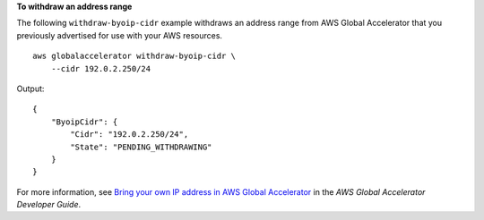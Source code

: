 **To withdraw an address range**

The following ``withdraw-byoip-cidr`` example withdraws an address range from AWS Global Accelerator that you previously advertised for use with your AWS resources. ::

    aws globalaccelerator withdraw-byoip-cidr \
        --cidr 192.0.2.250/24

Output::

    {
        "ByoipCidr": {
            "Cidr": "192.0.2.250/24",
            "State": "PENDING_WITHDRAWING"
        }
    }

For more information, see `Bring your own IP address in AWS Global Accelerator <https://docs.aws.amazon.com/global-accelerator/latest/dg/using-byoip.html>`__ in the *AWS Global Accelerator Developer Guide*.